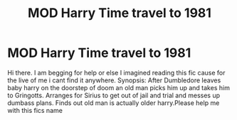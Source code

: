 #+TITLE: MOD Harry Time travel to 1981

* MOD Harry Time travel to 1981
:PROPERTIES:
:Author: Automatic_Most_6551
:Score: 4
:DateUnix: 1611085678.0
:DateShort: 2021-Jan-19
:END:
Hi there. I am begging for help or else I imagined reading this fic cause for the live of me i cant find it anywhere. Synopsis: After Dumbledore leaves baby harry on the doorstep of doom an old man picks him up and takes him to Gringotts. Arranges for Sirius to get out of jail and trial and messes up dumbass plans. Finds out old man is actually older harry.Please help me with this fics name

